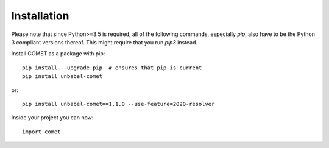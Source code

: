 .. _installation:
Installation
============

Please note that since Python>=3.5 is required, all of the following commands, especially `pip`,
also have to be the Python 3 compliant versions thereof. This might require that you run `pip3` instead.


Install COMET as a package with pip::

   pip install --upgrade pip  # ensures that pip is current 
   pip install unbabel-comet

or::

   pip install unbabel-comet==1.1.0 --use-feature=2020-resolver

Inside your project you can now::

   import comet

